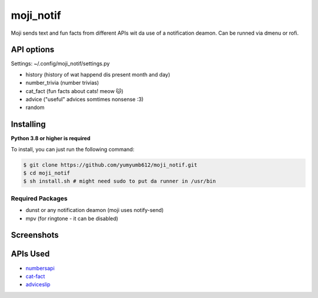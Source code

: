 moji_notif
==========

.. image:: https://img.shields.io/github/issues/yumyumb612/moji_notif
   :target: https://github.com/yumyumb612/moji_notif/issues
   :alt: Issues
.. image:: https://img.shields.io/github/forks/yumyumb612/moji_notif
   :target: https://github.com/yumyumb612/moji_notif
   :alt: Forks
.. image:: https://img.shields.io/github/stars/yumyumb612/moji_notif
   :target: https://github.com/yumyumb612/moji_notif
   :alt: Stars
.. image:: https://img.shields.io/github/license/yumyumb612/moji_notif
   :target: https://github.com/yumyumb612/moji_notif/blob/main/LICENSE
   :alt: MIT License

Moji sends text and fun facts from different APIs wit da use of a notification deamon. Can be runned via dmenu or rofi.

API options
-----------
Settings: ~/.config/moji_notif/settings.py

- history (history of wat happend dis present month and day)
- number_trivia (number trivias)
- cat_fact (fun facts about cats! meow 🐱)
- advice ("useful" advices somtimes nonsense :3)
- random 

Installing
----------

**Python 3.8 or higher is required**

To install, you can just run the following command:

.. code:: sh

    $ git clone https://github.com/yumyumb612/moji_notif.git
    $ cd moji_notif
    $ sh install.sh # might need sudo to put da runner in /usr/bin

Required Packages
~~~~~~~~~~~~~~~~~~

* dunst or any notification deamon (moji uses notify-send)
* mpv (for ringtone - it can be disabled)

Screenshots
-----------
.. image:: https://github.com/yumyumb612/moji_notif/blob/main/Screenshots/Screenshot1.png?raw=true
   :target: https://github.com/yumyumb612/moji_notif/blob/main/Screenshots/Screenshot1.png?raw=true
   :alt: Screenshot1
.. image:: https://github.com/yumyumb612/moji_notif/blob/main/Screenshots/Screenshot2.png?raw=true
   :target: https://github.com/yumyumb612/moji_notif/blob/main/Screenshots/Screenshot2.png?raw=true
   :alt: Screenshot2

APIs Used
---------

- `numbersapi <http://numbersapi.com>`_
- `cat-fact <https://cat-fact.herokuapp.com>`_
- `adviceslip <https://api.adviceslip.com>`_
